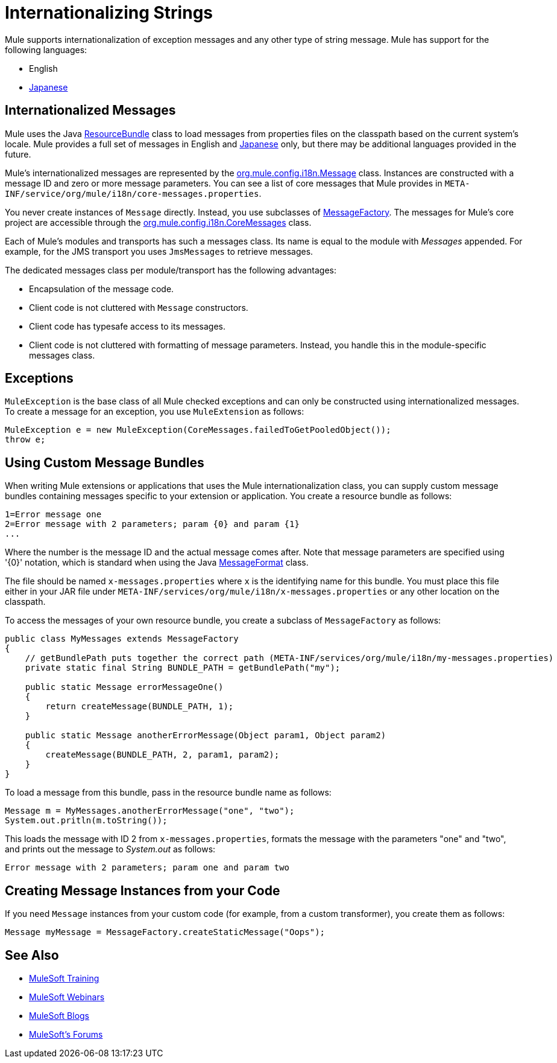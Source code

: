 = Internationalizing Strings
:keywords: mule, studio, internationalize, strings, string operations, exception messages

Mule supports internationalization of exception messages and any other type of string message. Mule has support for the following languages:

* English
* link:http://mule.mulesoft.org/display/JAPANLP/UserGuide[Japanese]

== Internationalized Messages

Mule uses the Java link:http://java.sun.com/j2se/1.4.2/docs/api/java/util/ResourceBundle.html[ResourceBundle] class to load messages from properties files on the classpath based on the current system's locale. Mule provides a full set of messages in English and link:http://mule.mulesoft.org/display/JAPANLP/UserGuide[Japanese] only, but there may be additional languages provided in the future.

Mule's internationalized messages are represented by the link:http://www.mulesoft.org/docs/site/3.8.1/apidocs/org/mule/config/i18n/Message.html[org.mule.config.i18n.Message] class. Instances are constructed with a message ID and zero or more message parameters. You can see a list of core messages that Mule provides in `META-INF/service/org/mule/i18n/core-messages.properties`.

You never create instances of `Message` directly. Instead, you use subclasses of link:http://www.mulesoft.org/docs/site/3.8.1/apidocs/org/mule/config/i18n/MessageFactory.html[MessageFactory]. The messages for Mule's core project are accessible through the link:http://www.mulesoft.org/docs/site/3.8.1/apidocs/org/mule/config/i18n/CoreMessages.html[org.mule.config.i18n.CoreMessages] class.

Each of Mule's modules and transports has such a messages class. Its name is equal to the module with _Messages_ appended. For example, for the JMS transport you uses `JmsMessages` to retrieve messages.

The dedicated messages class per module/transport has the following advantages:

* Encapsulation of the message code.
* Client code is not cluttered with `Message` constructors.
* Client code has typesafe access to its messages.
* Client code is not cluttered with formatting of message parameters. Instead, you handle this in the module-specific messages class.

== Exceptions

`MuleException` is the base class of all Mule checked exceptions and can only be constructed using internationalized messages. To create a message for an exception, you use `MuleExtension` as follows:

[source, code, linenums]
----
MuleException e = new MuleException(CoreMessages.failedToGetPooledObject());
throw e;
----

== Using Custom Message Bundles

When writing Mule extensions or applications that  uses the Mule internationalization class, you can supply custom message bundles containing messages specific to your extension or application. You create a resource bundle as follows:

[source, code, linenums]
----
1=Error message one
2=Error message with 2 parameters; param {0} and param {1}
...
----

Where the number is the message ID and the actual message comes after. Note that message parameters are specified using '{0}' notation, which is standard when using the Java link:http://java.sun.com/j2se/1.4.2/docs/api/java/text/MessageFormat.html[MessageFormat] class.

The file should be named `x-messages.properties` where `x` is the identifying name for this bundle. You must place this file either in your JAR file under `META-INF/services/org/mule/i18n/x-messages.properties` or any other location on the classpath.

To access the messages of your own resource bundle, you create a subclass of `MessageFactory` as follows:

[source, java, linenums]
----
public class MyMessages extends MessageFactory
{
    // getBundlePath puts together the correct path (META-INF/services/org/mule/i18n/my-messages.properties)
    private static final String BUNDLE_PATH = getBundlePath("my");

    public static Message errorMessageOne()
    {
        return createMessage(BUNDLE_PATH, 1);
    }

    public static Message anotherErrorMessage(Object param1, Object param2)
    {
        createMessage(BUNDLE_PATH, 2, param1, param2);
    }
}
----

To load a message from this bundle, pass in the resource bundle name as follows:

[source, code, linenums]
----
Message m = MyMessages.anotherErrorMessage("one", "two");
System.out.pritln(m.toString());
----

This loads the message with ID 2 from `x-messages.properties`, formats the message with the parameters "one" and "two", and prints out the message to _System.out_ as follows:

[source]
----
Error message with 2 parameters; param one and param two
----

== Creating Message Instances from your Code

If you need `Message` instances from your custom code (for example, from a custom transformer), you create them as follows:

[source]
----
Message myMessage = MessageFactory.createStaticMessage("Oops");
----

== See Also

* link:http://training.mulesoft.com[MuleSoft Training]
* link:https://www.mulesoft.com/webinars[MuleSoft Webinars]
* link:http://blogs.mulesoft.com[MuleSoft Blogs]
* link:http://forums.mulesoft.com[MuleSoft's Forums]
